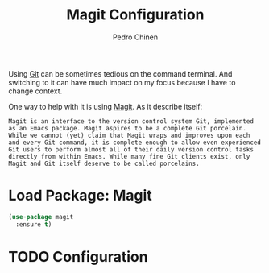 #+TITLE:        Magit Configuration
#+AUTHOR:       Pedro Chinen
#+DATE-CREATED: [2018-09-23 Sun]
#+DATE-UPDATED: [2018-10-01 Mon]

Using [[https://git-scm.com/][Git]] can be sometimes tedious on the command terminal. And switching to it can have much impact on my focus because I have to change context.

One way to help with it is using [[https://magit.vc/][Magit]]. As it describe itself:
#+BEGIN_SRC text
  Magit is an interface to the version control system Git, implemented as an Emacs package. Magit aspires to be a complete Git porcelain. While we cannot (yet) claim that Magit wraps and improves upon each and every Git command, it is complete enough to allow even experienced Git users to perform almost all of their daily version control tasks directly from within Emacs. While many fine Git clients exist, only Magit and Git itself deserve to be called porcelains.
#+END_SRC

* Load Package: Magit
:PROPERTIES:
:ID:       d43d28de-6016-4f12-9505-236e9dcbbbf3
:END:
#+BEGIN_SRC emacs-lisp
  (use-package magit
    :ensure t)

#+END_SRC

* TODO Configuration
:PROPERTIES:
:ID:       36033a21-bb12-406d-9ebb-b4b85b91b2c4
:END:
